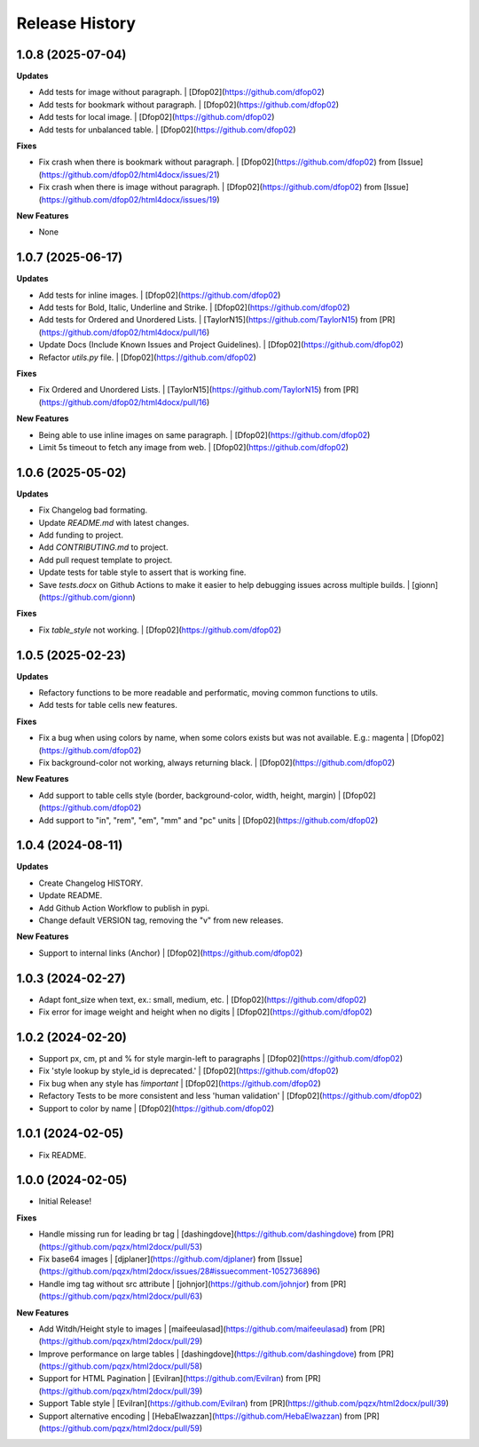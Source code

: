 .. :changelog:

Release History
---------------

1.0.8 (2025-07-04)
++++++++++++++++++

**Updates**

- Add tests for image without paragraph. | [Dfop02](https://github.com/dfop02)
- Add tests for bookmark without paragraph. | [Dfop02](https://github.com/dfop02)
- Add tests for local image. | [Dfop02](https://github.com/dfop02)
- Add tests for unbalanced table. | [Dfop02](https://github.com/dfop02)

**Fixes**

- Fix crash when there is bookmark without paragraph. | [Dfop02](https://github.com/dfop02) from [Issue](https://github.com/dfop02/html4docx/issues/21)
- Fix crash when there is image without paragraph. | [Dfop02](https://github.com/dfop02) from [Issue](https://github.com/dfop02/html4docx/issues/19)

**New Features**

- None


1.0.7 (2025-06-17)
++++++++++++++++++

**Updates**

- Add tests for inline images. | [Dfop02](https://github.com/dfop02)
- Add tests for Bold, Italic, Underline and Strike. | [Dfop02](https://github.com/dfop02)
- Add tests for Ordered and Unordered Lists. | [TaylorN15](https://github.com/TaylorN15) from [PR](https://github.com/dfop02/html4docx/pull/16)
- Update Docs (Include Known Issues and Project Guidelines). | [Dfop02](https://github.com/dfop02)
- Refactor `utils.py` file. | [Dfop02](https://github.com/dfop02)

**Fixes**

- Fix Ordered and Unordered Lists. | [TaylorN15](https://github.com/TaylorN15) from [PR](https://github.com/dfop02/html4docx/pull/16)

**New Features**

- Being able to use inline images on same paragraph. | [Dfop02](https://github.com/dfop02)
- Limit 5s timeout to fetch any image from web. | [Dfop02](https://github.com/dfop02)


1.0.6 (2025-05-02)
++++++++++++++++++

**Updates**

- Fix Changelog bad formating.
- Update `README.md` with latest changes.
- Add funding to project.
- Add `CONTRIBUTING.md` to project.
- Add pull request template to project.
- Update tests for table style to assert that is working fine.
- Save `tests.docx` on Github Actions to make it easier to help debugging issues across multiple builds. | [gionn](https://github.com/gionn)

**Fixes**

- Fix `table_style` not working. | [Dfop02](https://github.com/dfop02)


1.0.5 (2025-02-23)
++++++++++++++++++

**Updates**

- Refactory functions to be more readable and performatic, moving common functions to utils.
- Add tests for table cells new features.

**Fixes**

- Fix a bug when using colors by name, when some colors exists but was not available. E.g.: magenta | [Dfop02](https://github.com/dfop02)
- Fix background-color not working, always returning black. | [Dfop02](https://github.com/dfop02)

**New Features**

- Add support to table cells style (border, background-color, width, height, margin) | [Dfop02](https://github.com/dfop02)
- Add support to "in", "rem", "em", "mm" and "pc" units | [Dfop02](https://github.com/dfop02)


1.0.4 (2024-08-11)
++++++++++++++++++

**Updates**

- Create Changelog HISTORY.
- Update README.
- Add Github Action Workflow to publish in pypi.
- Change default VERSION tag, removing the "v" from new releases.

**New Features**

- Support to internal links (Anchor) | [Dfop02](https://github.com/dfop02)


1.0.3 (2024-02-27)
++++++++++++++++++

- Adapt font_size when text, ex.: small, medium, etc. | [Dfop02](https://github.com/dfop02)
- Fix error for image weight and height when no digits | [Dfop02](https://github.com/dfop02)


1.0.2 (2024-02-20)
++++++++++++++++++

- Support px, cm, pt and % for style margin-left to paragraphs | [Dfop02](https://github.com/dfop02)
- Fix 'style lookup by style_id is deprecated.' | [Dfop02](https://github.com/dfop02)
- Fix bug when any style has `!important` | [Dfop02](https://github.com/dfop02)
- Refactory Tests to be more consistent and less 'human validation' | [Dfop02](https://github.com/dfop02)
- Support to color by name | [Dfop02](https://github.com/dfop02)


1.0.1 (2024-02-05)
++++++++++++++++++

- Fix README.


1.0.0 (2024-02-05)
+++++++++++++++++++

- Initial Release!

**Fixes**

- Handle missing run for leading br tag | [dashingdove](https://github.com/dashingdove) from [PR](https://github.com/pqzx/html2docx/pull/53)
- Fix base64 images | [djplaner](https://github.com/djplaner) from [Issue](https://github.com/pqzx/html2docx/issues/28#issuecomment-1052736896)
- Handle img tag without src attribute | [johnjor](https://github.com/johnjor) from [PR](https://github.com/pqzx/html2docx/pull/63)

**New Features**

- Add Witdh/Height style to images | [maifeeulasad](https://github.com/maifeeulasad) from [PR](https://github.com/pqzx/html2docx/pull/29)
- Improve performance on large tables | [dashingdove](https://github.com/dashingdove) from [PR](https://github.com/pqzx/html2docx/pull/58)
- Support for HTML Pagination | [Evilran](https://github.com/Evilran) from [PR](https://github.com/pqzx/html2docx/pull/39)
- Support Table style | [Evilran](https://github.com/Evilran) from [PR](https://github.com/pqzx/html2docx/pull/39)
- Support alternative encoding | [HebaElwazzan](https://github.com/HebaElwazzan) from [PR](https://github.com/pqzx/html2docx/pull/59)
